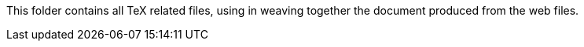 This folder contains all TeX related files, using in weaving together the document produced from the web files. 

